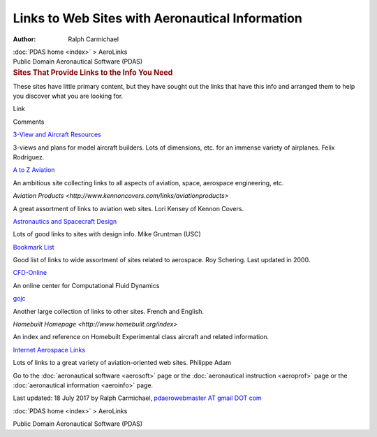 ================================================
Links to Web Sites with Aeronautical Information
================================================

:Author: Ralph Carmichael

.. container:: crumb

   :doc:`PDAS home <index>` > AeroLinks

.. container:: newbanner

   Public Domain Aeronautical Software (PDAS)  

.. container::
   :name: header

   .. rubric:: Sites That Provide Links to the Info You Need
      :name: sites-that-provide-links-to-the-info-you-need

These sites have little primary content, but they have sought out the
links that have this info and arranged them to help you discover what
you are looking for.

Link

Comments

`3-View and Aircraft
Resources <http://www.simviation.com/designresources.htm>`__

3-views and plans for model aircraft builders. Lots of dimensions, etc.
for an immense variety of airplanes. Felix Rodriguez.

`A to Z Aviation <http://www.atozaviation.com/>`__

An ambitious site collecting links to all aspects of aviation, space,
aerospace engineering, etc.

`Aviation
Products <http://www.kennoncovers.com/links/aviationproducts>`

A great assortment of links to aviation web sites. Lori Kensey of Kennon
Covers.

`Astronautics and Spacecraft
Design <http://AstronauticsNow.com/AstroSpace/>`__

Lots of good links to sites with design info. Mike Gruntman (USC)

`Bookmark List <http://www.spacey.net/rschering/bookmark.htm>`__

Good list of links to wide assortment of sites related to aerospace. Roy
Schering. Last updated in 2000.

`CFD-Online <http://www.cfd-online.com/>`__

An online center for Computational Fluid Dynamics

`gojc <http://gojc.free.fr/book/00_book.htm>`__

Another large collection of links to other sites. French and English.

`Homebuilt Homepage <http://www.homebuilt.org/index>`

An index and reference on Homebuilt Experimental class aircraft and
related information.

`Internet Aerospace Links <http://www.padam.com/aerolinks/>`__

Lots of links to a great variety of aviation-oriented web sites.
Philippe Adam

Go to the :doc:`aeronautical software <aerosoft>` page or the
:doc:`aeronautical instruction <aeroprof>` page or the :doc:`aeronautical
information <aeroinfo>` page.



Last updated: 18 July 2017 by Ralph Carmichael, `pdaerowebmaster AT
gmail DOT com <mailto:pdaerowebmaster@gmail.com>`__

:doc:`PDAS home <index>` > AeroLinks

.. container:: newbanner

   Public Domain Aeronautical Software (PDAS)  
